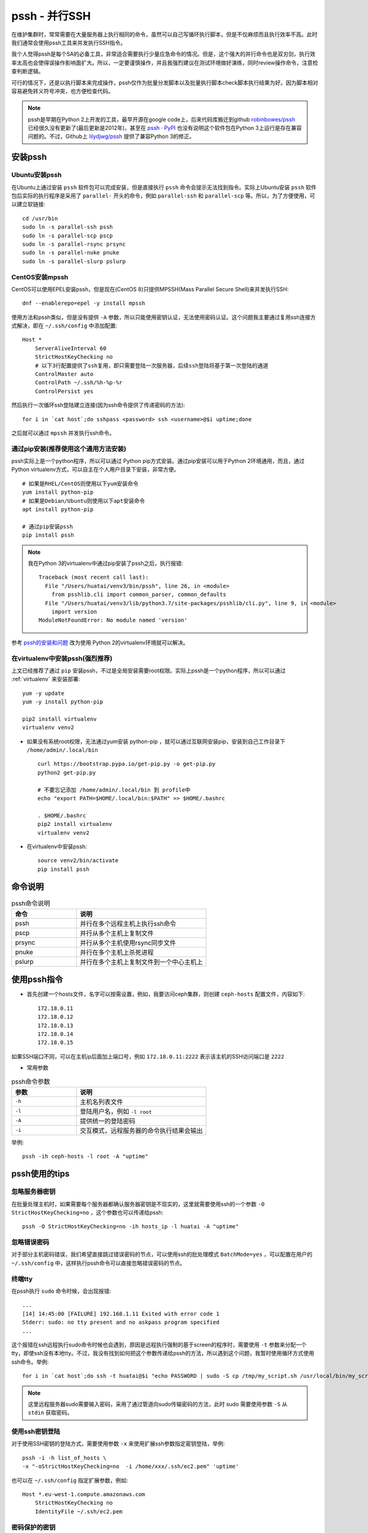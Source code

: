 .. _pssh:

=================
pssh - 并行SSH
=================

在维护集群时，常常需要在大量服务器上执行相同的命令，虽然可以自己写循环执行脚本，但是不仅麻烦而且执行效率不高。此时我们通常会使用pssh工具来并发执行SSH指令。

我个人觉得pssh是每个SA的必备工具，非常适合需要执行少量应急命令的情况。但是，这个强大的并行命令也是双刃剑，执行效率太高也会使得误操作影响面扩大。所以，一定要谨慎操作，并且我强烈建议在测试环境做好演练，同时review操作命令，注意检查判断逻辑。

可行的情况下，还是以执行脚本来完成操作，pssh仅作为批量分发脚本以及批量执行脚本check脚本执行结果为好。因为脚本相对容易避免转义符号冲突，也方便检查代码。

.. note::

   pssh是早期在Python 2上开发的工具，最早开源在google code上，后来代码库搬迁到github `robinbowes/pssh <https://github.com/robinbowes/pssh>`_ 已经很久没有更新了(最后更新是2012年)，甚至在 `pssh · PyPI <https://pypi.org/project/pssh>`_ 也没有说明这个软件包在Python 3上运行是存在兼容问题的。不过，Github上 `lilydjwg/pssh <https://github.com/lilydjwg/pssh>`_ 提供了兼容Python 3的修正。

安装pssh
=========

Ubuntu安装pssh
-----------------

在Ubuntu上通过安装 ``pssh`` 软件包可以完成安装，但是直接执行 ``pssh`` 命令会提示无法找到指令。实际上Ubuntu安装 ``pssh`` 软件包后实际的执行程序是采用了 ``parallel-`` 开头的命令，例如 ``parallel-ssh`` 和 ``parallel-scp`` 等。所以，为了方便使用，可以建立软链接::

   cd /usr/bin
   sudo ln -s parallel-ssh pssh
   sudo ln -s parallel-scp pscp
   sudo ln -s parallel-rsync prsync
   sudo ln -s parallel-nuke pnuke
   sudo ln -s parallel-slurp pslurp

CentOS安装mpssh
-----------------

CentOS可以使用EPEL安装pssh，但是现在(CentOS 8)只提供MPSSH(Mass Parallel Secure Shell)来并发执行SSH::

   dnf --enablerepo=epel -y install mpssh

使用方法和pssh类似，但是没有提供 ``-A`` 参数，所以只能使用密钥认证，无法使用密码认证。这个问题我主要通过复用ssh连接方式解决，即在 ``~/.ssh/config`` 中添加配置::

   Host *
       ServerAliveInterval 60
       StrictHostKeyChecking no
       # 以下3行配置提供了ssh复用，即只需要登陆一次服务器，后续ssh登陆将基于第一次登陆的通道
       ControlMaster auto
       ControlPath ~/.ssh/%h-%p-%r
       ControlPersist yes

然后执行一次循环ssh登陆建立连接(因为ssh命令提供了传递密码的方法)::

   for i in `cat host`;do sshpass <password> ssh <username>@$i uptime;done

之后就可以通过 ``mpssh`` 并发执行ssh命令。

通过pip安装(推荐使用这个通用方法安装)
----------------------------------------

pssh实际上是一个python程序，所以可以通过 Python pip方式安装。通过pip安装可以用于Python 2环境通用，而且，通过Python virtualenv方式，可以自主在个人用户目录下安装，非常方便。

::

   # 如果是RHEL/CentOS则使用以下yum安装命令
   yum install python-pip
   # 如果是Debian/Ubuntu则使用以下apt安装命令
   apt install python-pip

   # 通过pip安装pssh
   pip install pssh

.. note::

   我在Python 3的virtualenv中通过pip安装了pssh之后，执行报错::

      Traceback (most recent call last):
        File "/Users/huatai/venv3/bin/pssh", line 26, in <module>
          from psshlib.cli import common_parser, common_defaults
        File "/Users/huatai/venv3/lib/python3.7/site-packages/psshlib/cli.py", line 9, in <module>
          import version
      ModuleNotFoundError: No module named 'version'

参考 `pssh的安装和问题 <https://blog.csdn.net/wjzholmes/article/details/102239639>`_ 改为使用 Python 2的virtualenv环境就可以解决。

在virtualenv中安装pssh(强烈推荐)
---------------------------------

上文已经推荐了通过 ``pip`` 安装pssh，不过是全局安装需要root权限。实际上pssh是一个python程序，所以可以通过 :ref:`virtualenv` 来安装部署::

   yum -y update
   yum -y install python-pip
   
   pip2 install virtualenv
   virtualenv venv2

- 如果没有系统root权限，无法通过yum安装 python-pip ，就可以通过互联网安装pip，安装到自己工作目录下 ``/home/admin/.local/bin`` ::

   curl https://bootstrap.pypa.io/get-pip.py -o get-pip.py
   python2 get-pip.py

   # 不要忘记添加 /home/admin/.local/bin 到 profile中
   echo "export PATH=$HOME/.local/bin:$PATH" >> $HOME/.bashrc

   . $HOME/.bashrc
   pip2 install virtualenv
   virtualenv venv2

- 在virtualenv中安装pssh::

   source venv2/bin/activate
   pip install pssh

命令说明
==========

.. list-table:: pssh命令说明
   :widths: 25 50
   :header-rows: 1

   * - 命令
     - 说明
   * - pssh
     - 并行在多个远程主机上执行ssh命令
   * - pscp
     - 并行从多个主机上复制文件
   * - prsync
     - 并行从多个主机使用rsync同步文件
   * - pnuke
     - 并行在多个主机上杀死进程
   * - pslurp
     - 并行在多个主机上复制文件到一个中心主机上

使用pssh指令
===============

- 首先创建一个hosts文件，名字可以按需设置，例如，我要访问ceph集群，则创建 ``ceph-hosts`` 配置文件，内容如下::

   172.18.0.11
   172.18.0.12
   172.18.0.13
   172.18.0.14
   172.18.0.15
  
如果SSH端口不同，可以在主机ip后面加上端口号，例如 ``172.18.0.11:2222`` 表示该主机的SSH访问端口是 ``2222``

- 常用参数

.. list-table:: pssh命令参数
   :widths: 25 50
   :header-rows: 1

   * - 参数
     - 说明
   * - ``-h``
     - 主机名列表文件
   * - ``-l``
     - 登陆用户名，例如 ``-l root``
   * - ``-A``
     - 提供统一的登陆密码
   * - ``-i``
     - 交互模式，远程服务器的命令执行结果会输出

举例::

   pssh -ih ceph-hosts -l root -A "uptime"

pssh使用的tips
===================

忽略服务器密钥
-----------------

在批量处理主机时，如果需要每个服务器都确认服务器密钥是不现实的，这里就需要使用ssh的一个参数 ``-O StrictHostKeyChecking=no`` ，这个参数也可以传递给pssh::

   pssh -O StrictHostKeyChecking=no -ih hosts_ip -l huatai -A "uptime"

忽略错误密码
-------------

对于部分主机密码错误，我们希望直接跳过错误密码的节点，可以使用ssh的批处理模式 ``BatchMode=yes`` ，可以配置在用户的 ``~/.ssh/config`` 中，这样执行pssh命令可以直接忽略错误密码的节点。

终端tty
-------

在pssh执行 ``sudo`` 命令时候，会出现报错::

   ...
   [14] 14:45:00 [FAILURE] 192.168.1.11 Exited with error code 1
   Stderr: sudo: no tty present and no askpass program specified
   ...

这个报错在ssh远程执行sudo命令时候也会遇到，原因是远程执行强制的基于screen的程序时，需要使用 ``-t`` 参数来分配一个tty，即使ssh没有本地tty。不过，我没有找到如何把这个参数传递给pssh的方法，所以遇到这个问题，我暂时使用循环方式使用ssh命令。举例::

   for i in `cat host`;do ssh -t huatai@$i "echo PASSWORD | sudo -S cp /tmp/my_script.sh /usr/local/bin/my_script.sh";done

.. note::

   这里远程服务器sudo需要输入密码，采用了通过管道向sudo传输密码的方法，此时 sudo 需要使用参数 ``-S`` 从 ``stdin`` 获取密码。

使用ssh密钥登陆
-----------------

对于使用SSH密钥的登陆方式，需要使用参数 ``-x`` 来使用扩展ssh参数指定密钥登陆，举例::

   pssh -i -h list_of_hosts \
   -x "-oStrictHostKeyChecking=no  -i /home/xxx/.ssh/ec2.pem" 'uptime'

也可以在 ``~/.ssh/config`` 指定扩展参数，例如::

   Host *.eu-west-1.compute.amazonaws.com
       StrictHostKeyChecking no
       IdentityFile ~/.ssh/ec2.pem

密码保护的密钥
----------------

.. note::

   最好的方法还是采用 keychain 来解决密钥认证，实际上就不需要使用 ``-x`` 参数来扩展。

对于密码保护的密钥，建议使用 keychain 来解决密码输入::

   sudo apt-get install keychain
   keychain ~/.ssh/id_rsa
   . ~/.keychain/$(uname -n)-sh

然后执行 pssh 指令就不再需要输入密钥保护密码了。

建议在 ``~/.bashrc`` 中添加以下内容，则每次终端登陆就只要输入一次密钥保护密码就可以::

   keychain --clear $HOME/.ssh/id_rsa
   . $HOME/.keychain/$(uname -n)-sh

参考
=====

- `Pssh – Execute Commands on Multiple Remote Linux Servers Using Single Terminal <https://www.tecmint.com/execute-commands-on-multiple-linux-servers-using-pssh/>`_
- `parallel-ssh <http://manpages.ubuntu.com/manpages/precise/man1/parallel-ssh.1.html>`_
- `pssh-howto.md <https://gist.github.com/carlessanagustin/c5e70c8edfa8408547545e26b61ab783>`_
- `parallel-ssh with Passphrase Protected SSH Key <https://unix.stackexchange.com/questions/128974/parallel-ssh-with-passphrase-protected-ssh-key>`_
